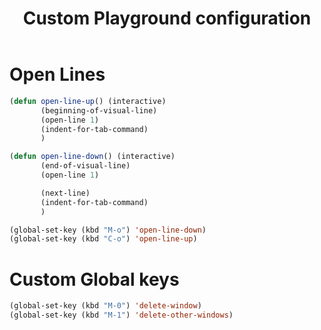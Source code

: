 #+TITLE: Custom Playground configuration
* Open Lines
#+begin_src emacs-lisp
  (defun open-line-up() (interactive)
		 (beginning-of-visual-line)
		 (open-line 1)
		 (indent-for-tab-command)
		 )

  (defun open-line-down() (interactive)
		 (end-of-visual-line)
		 (open-line 1)
  
		 (next-line)
		 (indent-for-tab-command)
		 )
  
  (global-set-key (kbd "M-o") 'open-line-down)
  (global-set-key (kbd "C-o") 'open-line-up)
#+end_src
* Custom Global keys
#+begin_src emacs-lisp
  (global-set-key (kbd "M-0") 'delete-window)
  (global-set-key (kbd "M-1") 'delete-other-windows)
#+end_src


